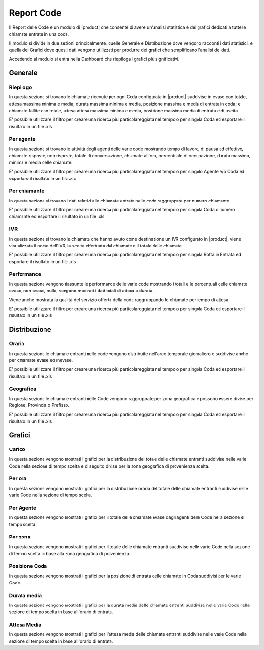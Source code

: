 ===========
Report Code
===========

.. _queuereport-ref-label:

Il Report delle Code è un modulo di |product| che consente di avere un'analisi statistica e dei grafici dedicati a tutte le chiamate entrate in una coda.

Il modulo si divide in due sezioni principalmente, quelle Generale e Distribuzione dove vengono racconti i dati statistici, e quella dei Grafici dove questi dati vengono utilizzati per produrre dei grafici che semplificano l'analisi dei dati.

Accedendo al modulo si entra nella Dashboard che riepiloga i grafici più significativi.

Generale
========

Riepilogo
---------

In questa sezione si trovano le chiamate ricevute per ogni Coda configurata in |product| suddivise in evase con totale, attesa massima minima e media, durata massima minima e media, posizione massima e media di entrata in coda; e chiamate fallite con totale, attesa attesa massima minima e media, posizione massima media di entrata e di uscita.

E' possibile utilizzare il filtro per creare una ricerca più particolareggiata nel tempo o per singola Coda ed esportare il risultato in un file .xls


Per agente
----------

In questa sezione si trovano le attività degli agenti delle varie code mostrando tempo di lavoro, di pausa ed effettivo, chiamate risposte, non risposte, totale di conversazione, chiamate all'ora, percentuale di occupazione, durata massima, minima e media delle chiamate.

E' possibile utilizzare il filtro per creare una ricerca più particolareggiata nel tempo o per singolo Agente e/o Coda ed esportare il risultato in un file .xls

Per chiamante
-------------

In questa sezione si trovano i dati relativi alle chiamate entrate nelle code raggruppate per numero chiamante.

E' possibile utilizzare il filtro per creare una ricerca più particolareggiata nel tempo o per singola Coda o numero chiamante ed esportare il risultato in un file .xls


IVR
---

In questa sezione si trovano le chiamate che hanno avuto come destinazione un IVR configurato in |product|, viene visualizzata  il nome dell'IVR, la scelta effettuata dal chiamate e il totale delle chiamate.

E' possibile utilizzare il filtro per creare una ricerca più particolareggiata nel tempo o per singola Rotta in Entrata ed esportare il risultato in un file .xls


Performance
-----------

In questa sezione vengono riassunte le performance delle varie code mostrando i totali e le percentuali delle chiamate evase, non evase, nulle, vengono mostrati i dati totali di attesa e durata.

Viene anche mostrata la qualità del servizio offerta della code raggruppando le chiamate per tempo di attesa.

E' possibile utilizzare il filtro per creare una ricerca più particolareggiata nel tempo o per singola Coda ed esportare il risultato in un file .xls


Distribuzione
=============

Oraria
------

In questa sezione le chiamate entranti nelle code vengono distribuite nell'arco temporale giornaliero e suddivise anche per chiamate evase ed inevase.

E' possibile utilizzare il filtro per creare una ricerca più particolareggiata nel tempo o per singola Coda ed esportare il risultato in un file .xls


Geografica
----------

In questa sezione le chiamate entranti nelle Code vengono raggruppate per zona geografica e possono essere divise per Regione, Provincia o Prefisso.

E' possibile utilizzare il filtro per creare una ricerca più particolareggiata nel tempo o per singola Coda ed esportare il risultato in un file .xls


Grafici
=======

Carico
------

In questa sezione vengono mostrati i grafici per la distribuzione del totale delle chiamate entranti suddivise nelle varie Code nella sezione di tempo scelta e di seguito divise per la zona geografica di provenienza scelta.


Per ora
-------

In questa sezione vengono mostrati i grafici per la distribuzione oraria del totale delle chiamate entranti suddivise nelle varie Code nella sezione di tempo scelta.

Per Agente
----------

In questa sezione vengono mostrati i grafici per il totale delle chiamate evase dagli agenti delle Code nella sezione di tempo scelta.


Per zona
--------

In questa sezione vengono mostrati i grafici per il totale delle chiamate entranti suddivise nelle varie Code nella sezione di tempo scelta in base alla zona geografica di provenienza.


Posizione Coda
--------------

In questa sezione vengono mostrati i grafici per la posizione di entrata delle chiamate in Coda suddivisi per le varie Code.


Durata media
------------

In questa sezione vengono mostrati i grafici per la durata media delle chiamate entranti suddivise nelle varie Code nella sezione di tempo scelta in base all'orario di entrata.


Attesa Media
------------

In questa sezione vengono mostrati i grafici per l'attesa media delle chiamate entranti suddivise nelle varie Code nella sezione di tempo scelta in base all'orario di entrata.


